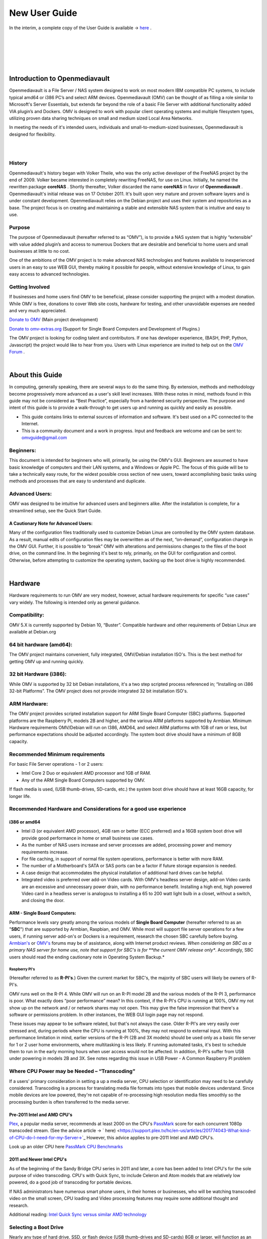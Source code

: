 ##############
New User Guide
##############

.. image:: /new_user_guide/images/underconstruction.jpg
    :width: 200px
    :align: center
    :height: 200px
    :alt: Under Construction

In the interim, a complete copy of the User Guide is available → `here <https://github.com/OpenMediaVault-Plugin-Developers/docs/blob/master/Getting_Started-OMV5.pdf>`_ .

|

.. image:: /new_user_guide/images/divider.png
    :width: 400px
    :align: center
    :height: 75px
    :alt:

|

.. image:: /new_user_guide/images/1_Title_page.jpg
    :width: 588px
    :align: center
    :height: 439px
    :alt: 

|

.. image:: /new_user_guide/images/divider.png
    :width: 400px
    :align: center
    :height: 75px
    :alt:

|
|

******************************
Introduction to Openmediavault
******************************

Openmediavault is a File Server / NAS system designed to work on most 
modern IBM compatible PC systems, to include typical amd64 or i386 PC’s 
and select ARM devices. Openmediavault (OMV) can be thought of as 
filling a role similar to Microsoft's Server Essentials, but extends 
far beyond the role of a basic File Server with additional functionality 
added VIA plugin’s and Dockers. OMV is designed to work with popular 
client operating systems and multiple filesystem types, utilizing proven 
data sharing techniques on small and medium sized Local Area Networks.

In meeting the needs of it's intended users, individuals and 
small-to-medium-sized businesses, Openmediavault is designed for 
flexibility.

.. image:: /new_user_guide/images/2_Intro.jpg
    :width: 1024px
    :align: center
    :height: 443px
    :alt: 

|

.. image:: /new_user_guide/images/divider.png
    :width: 400px
    :align: center
    :height: 75px
    :alt:

|

History
=======

Openmediavault's history began with Volker Theile, who was the only 
active developer of the FreeNAS project by the end of 2009.   Volker 
became interested in completely rewriting FreeNAS, for use on Linux.  
Initially, he named the rewritten package **coreNAS** .  Shortly 
thereafter, Volker discarded the name **coreNAS** in favor of 
**Openmediavault** .  Openmediavault's initial release was on 17 
October 2011.  It's built upon very mature and proven software layers 
and is under constant development. Openmediavault relies on the Debian 
project and uses their system and repositories as a base.  The project 
focus is on creating and maintaining a stable and extensible NAS system 
that is intuitive and easy to use.


Purpose
=======
The purpose of Openmediavault  (hereafter referred to as “OMV”),  is to 
provide a NAS system that is highly “extensible” with value added 
plugin’s and access to numerous Dockers that are desirable and 
beneficial to home users and small businesses at little to no cost.

One of the ambitions of the OMV project is to make advanced NAS 
technologies and features available to inexperienced users in an easy to 
use WEB GUI, thereby making it possible for people, without extensive 
knowledge of Linux, to gain easy access to advanced technologies.

Getting Involved
================
If businesses and home users find OMV to be beneficial, please consider 
supporting the project with a modest donation.  While OMV is free, 
donations to cover Web site costs, hardware for testing, and other 
unavoidable expenses are needed and very much appreciated. 


`Donate to OMV <https://www.openmediavault.org/?page_id=1149>`_ (Main project development)

`Donate to omv-extras.org <http://omv-extras.org/>`_  (Support for Single Board Computers and Development of Plugins.)

The OMV project is looking for coding talent and contributors.  If one 
has developer experience, (BASH, PHP, Python, Javascript) the project 
would like to hear from you.  Users with Linux experience are invited to 
help out on the `OMV Forum <https://forum.openmediavault.org/index.php/BoardList/>`_ . 

.. image:: /new_user_guide/images/divider.png
    :width: 400px
    :align: center
    :height: 75px
    :alt:

|

****************
About this Guide
****************

In computing, generally speaking, there are several ways to do the same 
thing.  By extension,  methods and methodology become progressively more 
advanced as a user's skill level increases.  With these notes in mind, 
methods found in this guide may not be considered as “Best Practice”, especially from a hardened security perspective.  The purpose and intent of this guide is to provide a walk-through to get users up and running as quickly and easily as possible.

* This guide contains links to external sources of information and software.  It's best used on a PC connected to the Internet.

* This is a community document and a work in progress.  Input and feedback are welcome and can be sent to: omvguide@gmail.com 

Beginners:
==========
This document is intended for beginners who will, primarily, be using 
the OMV's GUI.  Beginners are assumed to have basic knowledge of 
computers and their LAN systems, and a Windows or Apple PC.
The focus of this guide will be to take a technically easy route, for 
the widest possible cross section of new users, toward accomplishing 
basic tasks using methods and processes that are easy to understand and 
duplicate. 

Advanced Users:
===============
OMV was designed to be intuitive for advanced users and beginners alike.  
After the installation is complete, for a streamlined setup, see the 
Quick Start Guide.

A Cautionary Note for Advanced Users:
-------------------------------------
Many of the configuration files traditionally used to customize Debian 
Linux are controlled by the OMV system database.  As a result, manual 
edits of configuration files may be overwritten as of the next, 
“on-demand”, configuration change in the OMV GUI.  Further, it is 
possible to “break” OMV with alterations and permissions changes to the 
files of the boot drive, on the command line.  
In the beginning it's best to rely, primarily, on the GUI for 
configuration and control.  Otherwise, before attempting to customize 
the operating system, backing up the boot drive is highly recommended.

.. image:: /new_user_guide/images/divider.png
    :width: 400px
    :align: center
    :height: 75px
    :alt:

|

********
Hardware
********

Hardware requirements to run OMV are very modest, however, actual 
hardware requirements for specific “use cases” vary widely.  The 
following is intended only as general guidance.  

Compatibility:
==============

OMV 5.X is currently supported by Debian 10, “Buster”.  
Compatible hardware and other requirements of Debian Linux are available 
at Debian.org 

64 bit hardware (amd64):
========================

The OMV project maintains convenient, fully integrated, OMV/Debian 
installation ISO's.  This is the best method for getting OMV up and 
running quickly.

32 bit Hardware (i386):
=======================

While OMV is supported by 32 bit Debian installations, it's a two step 
scripted process referenced in; “Installing on i386 32-bit Platforms”. 
The OMV project does not provide integrated 32 bit installation ISO's.

ARM Hardware:
=============

The OMV project provides scripted installation support for ARM Single 
Board Computer (SBC) platforms.  Supported platforms are the Raspberry 
Pi, models 2B and higher, and the various ARM platforms supported by 
Armbian.  
Minimum Hardware requirements 
OMV/Debian will run on I386, AMD64, and select ARM platforms with 1GB 
of ram or less, but performance expectations should be adjusted 
accordingly.  The system boot drive should have a minimum of 8GB capacity.

Recommended Minimum requirements 
================================

For basic File Server operations - 1 or 2 users:

* Intel Core 2 Duo or equivalent AMD processor and 1GB of RAM.
* Any of the ARM Single Board Computers supported by OMV.

If flash media is used, (USB thumb-drives, SD-cards, etc.) the system 
boot drive should have at least 16GB capacity, for longer life.

Recommended Hardware and Considerations for a good use experience
=================================================================

i386 or amd64
-------------

* Intel i3 (or equivalent AMD processor), 4GB ram or better (ECC preferred) and a 16GB system boot drive will provide good performance in home or small business use cases.
* As the number of NAS users increase and server processes are added, processing power and memory requirements increase.
* For file caching, in support of normal file system operations, performance is better with more RAM.
* The number of a Motherboard's SATA or SAS ports can be a factor if future storage expansion is needed.
* A case design that accommodates the physical installation of additional hard drives can be helpful.
* Integrated video is preferred over add-on Video cards.  With OMV's headless server design, add-on Video cards are an excessive and unnecessary power drain, with no performance benefit. Installing a high end, high powered Video card in a headless server is analogous to installing a 65 to 200 watt light bulb in a closet, without a switch, and closing the door.

ARM - Single Board Computers:
-----------------------------

Performance levels vary greatly among the various models 
of **Single Board Computer** (hereafter referred to as an "**SBC**") 
that are supported by Armbian, Raspbian, and OMV.  While most will 
support file server operations for a few users, if running server 
add-on's or Dockers is a requirement, research the chosen SBC carefully 
before buying.  `Armbian's <https://forum.armbian.com/>`_ 
or `OMV's <https://forum.openmediavault.org/>`_ forums may be of 
assistance, along with Internet product reviews.
*When considering an SBC as a primary NAS server for home use, note 
that support for SBC's is for **the current OMV release only**.  
Accordingly, SBC users should read the ending cautionary note in Operating System 
Backup.*

Raspberry PI's
^^^^^^^^^^^^^^
(Hereafter referred to as **R-PI's**.)  
Given the current market for SBC's, the majority of SBC users will 
likely be owners of R-PI's.  

OMV runs well on the R-PI 4.  While OMV will run on an R-PI model 2B and 
the various models of the R-PI 3, performance is poor.   What exactly 
does “poor performance” mean?  In this context, if the R-PI's CPU is 
running at 100%, OMV my not show up on the network and / or network 
shares may not open.  This may give the false impression that there's a 
software or permissions problem.  In other instances, the WEB GUI login 
page may not respond.

These issues may appear to be software related, but that's not 
always the case.  Older R-PI's are very easily over stressed and, during 
periods where the CPU is running at 100%, they may not respond to 
external input.  With this performance limitation in mind, earlier 
versions of the R-PI (2B and 3X models) should be used only as a basic 
file server for 1 or 2 user home environments, where multitasking is 
less likely.  If running automated tasks, it's best to schedule them to 
run in the early morning hours when user access would not be affected.
In addition, R-PI's suffer from USB under powering in models 2B and 3X.  
See notes regarding this issue in USB Power - A Common Raspberry PI problem

Where CPU Power may be Needed – “Transcoding”
=============================================
If a users' primary consideration in setting a up a media server, CPU 
selection or identification may need to be carefully considered. 
Transcoding is a process for translating media file formats into types 
that mobile devices understand.  Since mobile devices are low powered, 
they're not capable of re-processing high resolution media files 
smoothly so the processing burden is often transferred to the media 
server.

Pre-2011 Intel and AMD CPU's
----------------------------
`Plex <https://support.plex.tv/hc/en-us/articles/200250377-Transcoding-Media>`_, a popular media server, recommends at least 2000 on the CPU's 
`PassMark <https://www.cpubenchmark.net/cpu_list.php>`_ score for each concurrent 1080p transcoded stream.  
(See the advice article → ` here) <https://support.plex.tv/hc/en-us/articles/201774043-What-kind-of-CPU-do-I-need-for-my-Server->`_   However, this advice 
applies to pre-2011 Intel and AMD CPU's.  

Look up an older CPU here `PassMark CPU Benchmarks <https://www.cpubenchmark.net/cpu_list.php>`_

.. image:: /new_user_guide/images/divider.png
    :width: 400px
    :align: center
    :height: 75px
    :alt:

2011 and Newer Intel CPU's
--------------------------

As of the beginning of the Sandy Bridge CPU series in 2011 and later, a core has 
been added to Intel CPU's for the sole purpose of video transcoding.  CPU's with 
Quick Sync, to include Celeron and Atom models that are relatively low powered, do 
a good job of transcoding for portable devices.

If NAS administrators have numerous smart phone users, in their homes or 
businesses, who will be watching transcoded video on the small screen, CPU loading 
and Video processing features may require some additional thought and research.  


Additional reading: 
`Intel Quick Sync versus similar AMD technology <https://www.macxdvd.com/mac-dvd-video-converter-how-to/what-is-intel-quick-sync-video.htm>`_

Selecting a Boot Drive
======================

Nearly any type of hard drive, SSD, or flash device (USB thumb-drives and 
SD-cards) 8GB or larger, will function as an OMV boot drive.

However, some notions of achieving a “Faster” or a “Better Performing NAS server” 
by using certain types of fast boot media should be dispelled.

Server booting requirements and considerations are different when compared to 
desktop and business workstation requirements.

* Given OMV's lean configuration, boot times can be fast.  Boot times of 1 minute and Shutdown times of 20 seconds are common, even when using relatively slow flash media such as USB thumb-drives and SD-cards.  (Recent models can be quite fast – check their benchmarks.)

* Typically servers are rebooted no more than once a week.  When automated, a reboot event is usually scheduled after-hours when users are not affected.  

* After the boot process is complete, most of OMV's file server functions are running from RAM.

**Conclusion – for Linux file server operations, fast boot media is not important.**

* “The WEB/GUI is more responsive with fast media.”

This is the single instance where an SSD or a spinning hard drive may create the illusion of higher performance.  In the traditional role of a NAS as a File Server, when the server boots, the Linux kernel and most of the necessary processes required to act as a File Server are loaded into RAM - the fastest possible media for execution.
Navigating OMV's WEB/GUI interface is another matter.  Loading WEB pages may call files from the boot drive, which may make the server appear to be slower, when using slow media.  However, the speed of the boot drive has little impact on overall file server function and actual NAS performance.

*The above assumes that adequate RAM has been provisioned.*

| 

Final Notes on Choosing a Boot Drive
------------------------------------

OMV's boot requirements are very modest:
While some users prefer traditional hard drives or SSD's, the boot 
requirement can be served with USB thumb-drives and SD-cards, 8GB or 
larger.

With USB connections on the *outside* of a PC case, cloning USB drives for operating system backup is an easy process.  Given this consideration, some users prefer USB thumb-drives and other external flash media to internal drives.  Further, given the ease of operating system recovery in the event of a boot drive failure, beginners are encouraged to consider using flash media.

If flash media is used:
New name brand drives are recommended such as Samsung, SanDisk, etc.  
While not absolutely essential for the purpose; USB3 thumb-drives are 
preferred, due to their more advanced controllers, and SD-cards branded 
A1 for their improved random read/write performance.  **USB3** thumb-drives 
and **A1** spec'ed SD-cards are faster and, generally speaking, more 
reliable than similar items with older specifications.

While boot drive size matters, bigger is not always better.  An 
acceptable size trade off for wear leveling and speed of cloning is 
between 16 and 32GB.  (“**Wear leveling**” will be explained during the 
installation and configuration of the flash-memory plugin.)  

The flash-memory plugin is required for flash media.  It's purpose and 
installation is detailed in  The Flash Memory Plugin. 

**Use-case exceptions where boot media larger than 32GB may be useful:**

* Running applications that utilize WEB interfaces, such as Plex, Emby, etc.

* Hosting Web or Media Servers with extensive content.

* Hosting Virtualized Guest operating systems with desktops.  (Does not apply to ARM platforms. ARM platforms can not virtualize i386 or amd64 platforms. )

(There's no penalty for starting with a smaller boot drive. Moving to a larger 
drive, if needed, can be done later.)

.. note::   Buying flash devices on-line, even from reputable retailers, comes with the substantial risk of buying fakes.

Buying flash drives, in sealed packaging, from walk-in retail stores with liberal return 
policies is recommended.  The use of cheap generics, fakes or knockoffs is highly discouraged.  They tend to have a short life and they're known to cause problems, even if they initially test error-free.  
In addition, to detect fakes or defective media *even when new*; all SD-cards 
and USB thumb-drives, should be formatted and tested in accordance with the 
process outlined under Format and Testing Flash Media.  If they fail error 
testing, return them for a refund.
|

Hardware - The Bottom Line
==========================

Again, OMV/Debian's hardware requirements are modest.  Nearly any IBM 
compatible PC or Laptop produced in the last 10 years could be re-purposed 
as an OMV server.

However, it should be noted that newer hardware is, generally speaking, more 
power efficient and it's higher performing.  The power costs of running older 
equipment that is on-line, 24 hours a day, can easily pay for newer, more 
power efficient equipment over time.

Further, the supported ARM platforms are both power efficient and capable of 
providing file server functions in a home environment.  (Again, performance 
expectations should be adjusted in accordance with the capabilities of the 
hardware.)

.. image:: /new_user_guide/images/divider.png
    :width: 400px
    :align: center
    :height: 75px
    :alt:

|

********************************************
Installing on Single Board Computers (SBC's)
********************************************


Installation guides for SBC installations are available 
in `PDF's <https://forum.openmediavault.org/index.php/Thread/28789-Installing-OMV5-on-Raspberry-PI-s-Armbian-Supported-SBC-s/?postID=214407#post214407/>`_ 
or in a `Wiki <https://wiki.omv-extras.org/>`_ .


.. image:: /new_user_guide/images/divider.png
    :width: 400px
    :align: center
    :height: 75px
    :alt:

|

***********************************
Installing on i386 32-bit Platforms
***********************************


An installation guide for 32-bit installations is available 
in `PDF <https://forum.openmediavault.org/index.php/Thread/28789-Installing-OMV5-on-Raspberry-PI-s-Armbian-Supported-SBC-s/?postID=214407#post214407/>`_ 
or in a `Wiki <https://wiki.omv-extras.org/>`_ .


.. image:: /new_user_guide/images/divider.png
    :width: 400px
    :align: center
    :height: 75px
    :alt
|

************************
amd64 (64-bit) Platforms
************************

This guide assumes the user will be installing from a CD, burned 
from an image found in OMV's files 
repository `OMV's files repository <https://sourceforge.net/projects/openmediavault/files/>`_ , 
using 64 bit hardware.  

.. image:: /new_user_guide/images/divider.png
    :width: 400px
    :align: center
    :height: 75px
    :alt:
|

Downloading
===========

Beginners should download the latest stable version from `Sourceforge.net <https://sourceforge.net/projects/openmediavault/files/>`_ 
and copy or download the SHA or MD5 checksums for the ISO.  The 
checksum value will be used with the MD5 SHA checksum utility.  

.. note:: Windows Notepad can open MD5 files by selecting “**All Files**”, next to the file name drop down.  

.. warning:: If users install Beta versions of OMV, they are agreeing to be a “tester”.  As part of being a tester, users may experience issues or bugs that can not be resolved which may result in **lost data**.  Plan accordingly, with full data backup.

Verify the download
-------------------

After the download is complete, verify the download with a  
`MD5 & SHA chechsum utility <http://md5-sha-checksum-utility.en.lo4d.com//>`_.  
MD5 and SHA hashes check for image corruption that may have occurred 
during the download.   

.. note:: Beginners - DO NOT SKIP THIS STEP.  The chance of image corruption is high when downloading and it's pointless to build a server with flawed software.  Even the **slightest** corruption of the installation ISO may ruin your installation and the effects may not be noticed until well after your server is built and in use.  Headaches can be avoided by checking the image.
|  
.. image:: /new_user_guide/images/divider.png
    :width: 400px
    :align: center
    :height: 75px
    :alt:
|  
|  

Installing - amd64 Platforms
============================
|  
| 

Burning a source CD
-------------------

Assuming a CD/DVD drive is installed; in most cases, double clicking an 
installation file, with an **.ISO** extension, will trigger a CD burning utility 
on a Windows Computer or a MAC.  If help is needed for this process, see the 
following link.

`How to burn an ISO image in Windows 7, 8, 10 <https://www.lifewire.com/how-to-burn-an-iso-image-file-to-a-dvd-2626156>`_
   

Creating a Bootable ISO Thumb-drive
-----------------------------------

For PC's without an Optical drive; the OMV ISO can be installed using a 
Thumbdrive as the ISO source, and install the Debian/OMV system to a second 
thumb drive.

**Before creating an ISO thumb-drive consider checking the drive using the utilities and process described below in**, Preparing Flash Media.

For assistance in creating a bootable ISO thumb-drive, see the following link.

`How to install an ISO file on a USB drive <https://www.lifewire.com/how-to-burn-an-iso-file-to-a-usb-drive-2619270>`_

|    
.. image:: /new_user_guide/images/divider.png
    :width: 400px
    :align: center
    :height: 75px
    :alt:

**If installing to a standard hard drive or SSD, skip to** Installing Openmediavault.
 
.. image:: /new_user_guide/images/divider.png
    :width: 400px
    :align: center
    :height: 75px
    :alt:
|  

Preparing Flash Media 
---------------------

To use flash media as a boot drive, a couple utilities are recommended:

`SDFormatter <https://www.sdcard.org/downloads/formatter_4/eula_windows/index.html/>`_ (get 
the latest version), and `h2testw1.4 <http://www.heise.de/ct/Redaktion/bo/downloads/h2testw_1.4.zip>`_ .

* SDFormatter installs in the same manner as a typical Windows program.  

* h2testw 1.4 is stand-alone “portable” application.  Simply unzip h2testw_1.4 onto the desktop, open the folder, and double click the executable.

Due to the rise in counterfeit media and media that reports a fake size, it's recommended that all USB thumb-drives, new or used, be formatted with SDFormatter and tested with  h2testw1.4  before using them.
|  

.. image:: /new_user_guide/images/divider.png
    :width: 400px
    :align: center
    :height: 75px
    :alt:

|  

Format and Test Flash Media
^^^^^^^^^^^^^^^^^^^^^^^^^^^

Using SDFormatter, do a clean format:
(While SDFormatter was designed for SD-cards, it can format USB thumb-drives 
for error testing.  For those who would prefer a formatter specifically for a 
USB thumb-drive; `HPUSBDISK.EXE <https://www.mediafire.com/file/693jiig27dk846h/HPUSBDisk.exe/file/>`_  )

SDFormatter will detect a USB thumb-drive.  A volume label is optional and the 
default options are fine.

.. image:: /new_user_guide/images/3_SDFormatter.jpg
    :width: 372px
    :align: center
    :height: 438px
    :alt:

Click on **Format**

|    

After the drive format is completed, open **h2testw** and select your language.

Then, click on **Select target**

.. image:: /new_user_guide/images/4_H2testw.jpg
    :width: 433px
    :align: center
    :height: 270px
    :alt:

|    

Under **Computer**, select the flash media previously formatted.

.. image:: /new_user_guide/images/5_H2testw_2.jpg
    :width: 390px
    :align: center
    :height: 398px
    :alt:

|  

Select **Write+Verify**.  (Do not check endless verify)|

.. image:: /new_user_guide/images/6_H2testw_3.jpg
    :width: 486px
    :align: center
    :height: 296px
    :alt:

|  

A dialog box similar to the following may pop up, drawing attention to a **1MB** difference.  

Ignore it and click on **OK**.

.. image:: /new_user_guide/images/7_H2testw_4.jpg
    :width: 497px
    :align: center
    :height: 199px
    :alt:

|

“Without errors” is the desired outcome. 

(If media tests with errors or is much smaller than is indicated by its labeled 
size, don't use it.)  

.. image:: /new_user_guide/images/8_H2testw_5.jpg
    :width: 417px
    :align: center
    :height: 357px
    :alt:

After H2testw verifies the USB thumb-drive, do one more clean format, using 
SDFormatter, before using the thumb-drive.

|  
.. image:: /new_user_guide/images/divider.png
    :width: 400px
    :align: center
    :height: 75px
    :alt:

|  

amd64 – Openmediavault Installation
===================================

If your PC platform won't boot onto a CD or USB thumb-drive with the installation 
ISO, it may be necessary to change the boot order in BIOS, to set the 
CD/DVD drive or USB boot to the top of the boot order.  This link may provide 
assistance on this topic. → `How To Enter BIOS <https://www.lifewire.com/how-to-enter-bios-2624481>`_   

If difficulties are encountered during the ISO installation, consider 
the → `Alternate 64bit installation guide <http://https://github.com/OpenMediaVault-Plugin-Developers/docs/blob/master/Adden-C-Installing_OMV5_on_32-bit_i386.pdf/>`_ 
Or use `the Wiki <https://wiki.omv-extras.org/doku.php?id=installing_omv5_i386_32_bit_pc>`_ .

.. image:: /new_user_guide/images/divider.png
    :width: 400px
    :align: center
    :height: 75px
    :alt:

| 

An installation walk through:
| 

**Boot Menu:**  Select **Install**

.. image:: /new_user_guide/images/9_Install_Menu.jpg
    :width: 987px
    :align: center
    :height: 504px
    :alt:

|

**Select a Language:**  **(As needed)**

.. image:: /new_user_guide/images/10_Language.jpg
    :width: 790px
    :align: center
    :height: 423px
    :alt:

|  

**Select your Location:**  **(As appropriate.)**

.. image:: /new_user_guide/images/11_Location.jpg
    :width: 790px
    :align: center
    :height: 423px
    :alt:

|


**Configure the Keyboard:** **(Select as appropriate)**

.. image:: /new_user_guide/images/12_Key_Board.jpg
    :width: 794px
    :align: center
    :height: 426px
    :alt:

| 

**Configure the Network:**

While the default hostname is fine, 
a server name that is a bit shorter might be easier to work 
with later on.  (Something like **OMV1**).

.. image:: /new_user_guide/images/13_Config_Network.jpg
    :width: 791px
    :align: center
    :height: 197px
    :alt:
|  
**Configure the Network:**

If applicable, enter your domain name suffix.  Otherwise, for home users and businesses with 
peer to peer networks, the default entry is fine.

.. image:: /new_user_guide/images/14_Config_Network2.jpg
    :width: 779px
    :align: center
    :height: 188px
    :alt:

|  

**Set up users and passwords:**

Follow the on screen guidance for setting the root password.  While not recommended, it 
would be better to write down the **root password**, then to forget it.

.. image:: /new_user_guide/images/15_root_password.jpg
    :width: 779px
    :align: center
    :height: 263px
    :alt:

|

**Set up users and passwords:**

Follow the on screen guidance for setting up a new admin user and password. 

.. image:: /new_user_guide/images/16_Create_User.jpg
    :width: 779px
    :align: center
    :height: 188px
    :alt:

|  

**Configure the Clock:**

Select your time zone.

(NO PIC)

|  

**Partition Disks 1:**

If two storage devices are available for installation, this screen is displayed.

.. image:: /new_user_guide/images/17_Partition_Disks1.jpg
    :width: 785px
    :align: center
    :height: 165px
    :alt:

|

**Partition Disks 2:** 

If installing to a single internal drive, there will be only one selection 
available.  In this particular example, the installation is placed on a USB thumb-drive

.. image:: /new_user_guide/images/18_Partition_Disks2.jpg
    :width: 775px
    :align: center
    :height: 230px
    :alt:

|
Partition Disks 3:

(No Pic)

A 3rd window asks for confirmation of partition selections. Select Yes.

.. note::  If installing to a USB drive, at this point, it is possible to an error may pop-up regarding partitioning the drive, and recommend a reboot.  Follow the recommendation.  After the reboot, the partition operation should succeed the 2nd time around.

|  

**The system installs..........**

|

**Configure the Package Manager:  Debian Archive Mirror Country**

(NO PIC)

While the advice given in this screen is true, without testing, there's no way to know 
which Debian archive mirror is best. Without testing, picking your country or the closest 
location to your country would be the logical choice.

|

**Configure the Package Manager:  Debian Archive Mirror**

(NO PIC)

The default choice is usually best.

|

**Configure the Package Manager:  HTTP proxy**

In most cases this entry will be blank.

(If a proxy is required, note the form of entry required in the dialog box.)

.. image:: /new_user_guide/images/19_Proxy.jpg
    :width: 786px
    :align: center
    :height: 203px
    :alt:

|  

.. note::   If installing to a hard drive, the following screen may or may not appear. 

**Install the GRUB Boot Loader on a Hard Disk:**

Select the appropriate boot disk in your server.

Generally the boot drive will be **/dev/sda** which is, in most cases, the first sata port.

.. image:: /new_user_guide/images/20_Install_Grub.jpg
    :width: 786px
    :align: center
    :height: 203px
    :alt:

|

**Finish the Installation:**  Accept the default.

.. image:: /new_user_guide/images/21_Finish_Install.jpg
    :width: 788px
    :align: center
    :height: 153px
    :alt:

|

**Installation Complete:**

**Remove the CD or USB installation source**, then hit ENTER.

(Otherwise, the installation process may re-start.)

.. image:: /new_user_guide/images/22_Finish_Install2.jpg
    :width: 788px
    :align: center
    :height: 153px
    :alt:

|
.. image:: /new_user_guide/images/divider.png
    :width: 400px
    :align: center
    :height: 75px
    :alt:
|  

First Boot
==========

Allow the installation to boot.  Normally, the text above the login prompt will provide an **IP address** to be used for opening the console in a web browser.  If an IP address is available, skip the following and proceed to
 OMV - Initial Configuration


.. note:: **There are two exception cases on the first boot that users should be aware of.**

1.) **No address from the DHCP server:**

Normally, DHCP will assign an IP address to OMV and the address will be printed 
to the screen.  However, on odd occasions the following issue may be observed.

.. image:: /new_user_guide/images/23_DHCP_fail.jpg
    :width: 720px
    :align: center
    :height: 282px
    :alt:

This is due to a slow response from your DHCP server, during a fast boot process.

|

**An easy method of finding the IP address is:**

At the login prompt type ``root``

Enter your previously set root password.

At the # prompt type: ``ip addr``

.. image:: /new_user_guide/images/24_DHCP_fail2.jpg
    :width: 722px
    :align: center
    :height: 264px
    :alt:

To access the WEB control panel, the IP address for the wired Ethernet 
interface is needed.  In this case it's **192.168.1.55**  (**/24**, the subnet mask, 
can be ignored.)

| 

2.) **An odd IP address is assigned, that is not in the user's network:**

In the following example, the actual network is 192.168.**1**.0/24

.. image:: /new_user_guide/images/25_DHCP_fail3.jpg
    :width: 560px
    :align: center
    :height: 328px
    :alt:

This is usually a one time event where the fix is simple – simply login as root and type ``reboot`` on the command line.  The address will be correct the second time around.

|  

**With a known IP address, proceed to** OMV - Initial Configuration .

|
.. image:: /new_user_guide/images/divider.png
    :width: 400px
    :align: center
    :height: 75px
    :alt:

***************************
OMV - Initial Configuration
***************************
|

Web console login
==================

In a web browser, type in the IP address provided by the first boot screen:

Set the language of your choice.

The user name is ``admin`` and default password is ``openmediavault``  

(In the following, by clicking on the **eye icon**, the default password is shown unmasked.)

.. image:: /new_user_guide/images/26_Int_Config1.jpg
    :width: 734px
    :align: center
    :height: 480px
    :alt:

|  
|  
SSH Login:
----------

Under Services, SSH, check that the toggle switch for “**Permit root login**” is **ON**  (Green) .  
If necessary make the change and Save.  After clicking on “**Save**” a yellow 
banner “**The configuration has been changed**” will appear.  For the change to be 
applied, the **Apply** button must be clicked.

.. note:: The yellow confirmation banner is a final “SANITY” check and, in most cases, is required to finalize changes.)


.. image:: /new_user_guide/images/27_Permit_Root.jpg
    :width: 698px
    :align: center
    :height: 509px
    :alt:

|  
|  
*************************************
Quick Start Guide for Advanced Users:
*************************************

* In the left hand column, start at the top with **General Settings**, and work your way down, choosing and activating the services and features you need for your use case.
* For amd64 and i386 users, a static address for the OMV server and setting the address of a `public DNS server <https://wiki.ipfire.org/dns/public-servers>`_ is recommended.  (SBC users, see the section, **Network Interfaces – SBC Users.**) As an example:  Googles servers 8.8.8.8 and 8.8.4.4 support DNSSEC for better security, and “Anycast” which will direct DNS queries to a nearby server with low network latency.  There are several choices for Public servers that support these features. `List of Public DNS Servers <https://wiki.ipfire.org/dns/public-servers>`_ .
* For a browseable network share, a minimum of one shared folder would need to be configured and that folder would need to be added to SMB/CIF to be visible on the network.  

.. image:: /new_user_guide/images/28_Quick_Start.jpg
    :width: 816px
    :align: center
    :height: 542px
    :alt:
|  
|  
***********************
Basic OMV Configuration
***********************

This section will guide new users through the initial setup of OMV.  It 
addresses how to add a plugin, enabling OMV-Extras, how to setup a 
shared folder and make it browseable on the network with an SMB/CIF share.

System Settings
===============

Under **System**, **General Settings**, in the **Web Administration** tab:

To allow a bit more time for configuration in the GUI, **beginners should consider lengthening the automatic log out time**.  
When the yellow banner appears, click **Apply**.

.. image:: /new_user_guide/images/divider.png
    :width: 400px
    :align: center
    :height: 75px
    :alt:

In the **Web Administrator Password** tab, enter a **strong password**, confirm it and Save.  
(This is one of a few instances where the yellow “confirmation” banner does not appear.)  
This setting changes the GUI login password.  The user “**admin**” will remain the same.   

.. image:: /new_user_guide/images/29_Admin_PW.jpg
    :width: 673px
    :align: center
    :height: 488px
    :alt:

.. image:: /new_user_guide/images/divider.png
    :width: 400px
    :align: center
    :height: 75px
    :alt:

Under **System**, **Date & Time** 

(No Pic) 

Select your **Time Zone** and “toggle ON” **Use NTP Server**.  When OMV toggle switches are **ON**, they're green. **OFF** is gray.

.. image:: /new_user_guide/images/divider.png
    :width: 400px
    :align: center
    :height: 75px
    :alt:

Under, **System**, **Network**, **General** tab.

**Hostname**: 
The hostname is the name that will appear on your network and on the command line.  While the default is fine, the hostname can be changed here.  

**Domain name**:
If needed, the Domain suffix can be changed here.  (Very few users will use Fully Qualified Domain Names.) 

.. image:: /new_user_guide/images/30_Host_Domain.jpg
    :width: 781px
    :align: center
    :height: 446px
    :alt:

.. image:: /new_user_guide/images/divider.png
    :width: 400px
    :align: center
    :height: 75px
    :alt:

Network Interfaces – SBC Users
------------------------------

Part of the SBC installation process was setting the wired interface to DHCP.  SBC users should consider leaving their wired network interface set to DHCP, until Docker and Portainer are installed.

If a static IP address is needed:

Note that your SBC has been assigned an IP address by your LAN's DHCP server.  (Typically, a router.) See your router's documentation for information on setting a “Static”, or  “Reserved” DHCP lease.

Network Interfaces – i386/amd64 Users
-------------------------------------

Under, **System**, **Network**, **Interfaces** tab:
Highlight / click on the **interface** found under the **Name** column, and click the **Edit** button.  
(*As of the release of **Debian 9/OMV4**, the interface name might not be the traditional **eth0**.  A variety of names may be found, such as **eno1** or others.   Use the first interface line/name found.*) 

* It is recommended that users assign a static IP address to the new OMV server that is outside the range of the network's DHCP server.
* It is also recommended that users set a public DNS address.  A list of public DNS servers is available → `here <https://wiki.ipfire.org/dns/public-servers>`_ .  Use a server that supports **DNSSEC**, for better security, and **Anycast**, for low latency end point servers that are closer to user locations.
* The Netmask will be as shown, in most cases, and the Gateway address will be the address of the user's router.

**Note** When saving a new static IP address, the user will be “**going out on a limb and cutting it off**”.  Since the address provided by the network DHCP server is different from the static IP address chosen by the user, when the new address is changed, saved and applied, the GUI web page will stop responding.  This is normal and expected.  Type the new address, entered in the dialog box, into the URL line of your Web browser to reconnect.

.. image:: /new_user_guide/images/30_IP_Address.jpg
    :width: 757px
    :align: center
    :height: 574px
    :alt:


.. image:: /new_user_guide/images/divider.png
    :width: 400px
    :align: center
    :height: 75px
    :alt:

|

Server Notifications
--------------------

Under **System**, **Notification**, **Settings**:  

If enabled, E-mail entries in the **Settings** Tab are required if users want to take 
advantage of automated server notifications and reports.  Other actions and scripts, 
in **Scheduled Jobs** for example, can use this information to E-mail a report of task 
execution or status, as users may deem necessary. 

To gather the required information for entry in the **Settings** Tab, users should refer 
to the settings for their E-mail clients.  Note that most ISP's are using **SSL/TLS** secured 
E-mail connections.

**Fill in** * **fields with user E-mail requirements and settings.**

.. image:: /new_user_guide/images/31_Notifications.jpg
    :width: 831px
    :align: center
    :height: 645px
    :alt:

|

The **Notifications** tab allows the selection of various functions for monitoring and error reporting.

If using a minimalist platform, such as older hardware or SBC's,  E-mail's regarding system 
resources, memory, etc., may become bothersome.  Unchecking **Enabled** boxes under **System** would 
eliminate excess E-mails, while maintaining **Storage reports** on hard drive health and file system errors.

.. image:: /new_user_guide/images/32_Notifications2.jpg
    :width: 831px
    :align: center
    :height: 645px
    :alt:


.. note:: Using Storage Notifications is highly recommended.  
If SMART is **enabled**, under **Storage**, **SMART**, and short drive self-tests are 
enabled on spinning drives in the **Scheduled Tests** tab, the system may notify the user of 
hard drive errors *before* a hard drive fails completely.

For an explanation of drive self-tests and an example of how to set up a drive self-test, see the section;  
Drive Self-Tests

.. image:: /new_user_guide/images/divider.png
    :width: 400px
    :align: center
    :height: 75px
    :alt:

|

(Optional)

Under **System**, **Power Management**

* In the **Settings** Tab, toggle **monitoring on** (recommended).
* In the Power button drop down, amd64 and i386 users should select the action preferred.  Since power buttons are not available on some SBC installations, SBB users may chose to select “Nothing”.
* The Scheduled Jobs tab allows for the automation of a various power related tasks, such as an scheduled reboot.

.. image:: /new_user_guide/images/33_Power_Mangement.jpg
    :width: 566px
    :align: center
    :height: 304px
    :alt:

|  

(Optional)

Under **System**, **Monitoring**:

The initial recommended setting is **Enabled**.
(Information gathered may be of use in diagnosing potential problems.)

.. image:: /new_user_guide/images/34_Sys_Monitoring.jpg
    :width: 566px
    :align: center
    :height: 304px
    :alt:

|  

Under **System**, **Update Management**:

First, click on the **Check** button, to refresh available updates for your platform.  
(This may take a few minutes)

Checking the box by **Package information** will update all packages at once.  (Recommended for beginners.)  Otherwise, individual packages may be selected as desired or needed.  

**amd64** and **i386** users may be offered a list of “firmware updates”.  Select firmware updates that apply to your specific hardware.  However, there's no “penalty” for selecting firmware updates that do not apply.

Beginners should leave the 2nd Tab, Settings, with default settings.

.. image:: /new_user_guide/images/35_Update_Management.jpg
    :width: 566px
    :align: center
    :height: 304px
    :alt:

|

.. image:: /new_user_guide/images/divider.png
    :width: 400px
    :align: center
    :height: 75px
    :alt:

|

OMV-Extras
==========

.. note::  The following does not apply to SBC or i386 users.  When using the scripted install, OMV-Extras is installed with OMV by default.))

amd64 users will have a basic set of plugin's appropriate for a basic NAS / File Server.  To 
enable the full range of plugin's available on OMV, the installation of OMV-Extras is 
required.  For a preview of what is available visit `omv-extras.org <http://omv-extras.org>`_ and select 
the version of OMV that's being installed. 

 For **amd64** users who installed OMV on **SD-cards** or **USB thumb-drives**; installing 
 OMV-Extras is a prerequisite for installing the **flash-memory plugin**. The flash-memory 
 plugin is **required** for flash media boot drives.

.. image:: /new_user_guide/images/divider.png
    :width: 400px
    :align: center
    :height: 75px
    :alt:




